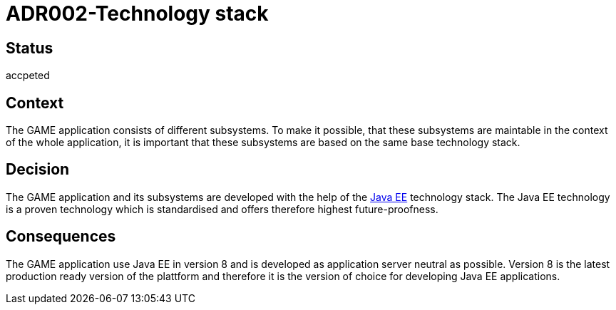 = ADR002-Technology stack

== Status

accpeted

== Context

The GAME application consists of different subsystems. To make it possible, that these subsystems are maintable in the context of the whole application, it is important that these subsystems are based on the same base technology stack.

== Decision

The GAME application and its subsystems are developed with the help of the link:https://en.wikipedia.org/wiki/Java_Platform,_Enterprise_Edition[Java EE] technology stack. The Java EE technology is a proven technology which is standardised and offers therefore highest future-proofness.

== Consequences

The GAME application use Java EE in version 8 and is developed as application server neutral as possible. Version 8 is the latest production ready version of the plattform and therefore it is the version of choice for developing Java EE applications.
